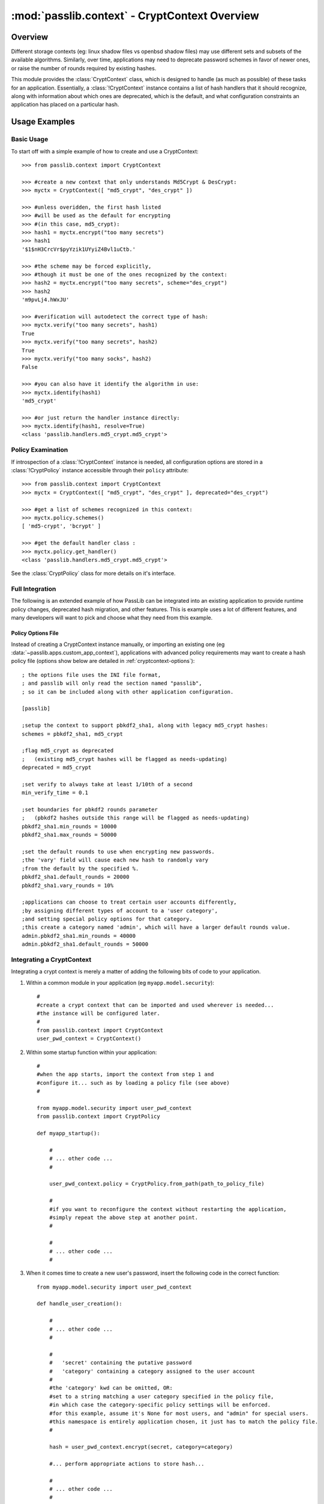 .. index:: CryptContext; usage examples, CryptContext; overview

.. _cryptcontext-overview:

==============================================
:mod:`passlib.context` - CryptContext Overview
==============================================

.. module:: passlib.context
    :synopsis: CryptContext class for managing multiple password hash schemes

Overview
========
Different storage contexts (eg: linux shadow files vs openbsd shadow files)
may use different sets and subsets of the available algorithms.
Similarly, over time, applications may need to deprecate password schemes
in favor of newer ones, or raise the number of rounds required
by existing hashes.

This module provides the :class:`CryptContext` class, which is designed
to handle (as much as possible) of these tasks for an application.
Essentially, a :class:`!CryptContext` instance contains a list
of hash handlers that it should recognize, along with information
about which ones are deprecated, which is the default,
and what configuration constraints an application has placed
on a particular hash.

.. seealso::

    * :doc:`passlib.context-interface` -- for a list of all class and instance methods

    * :doc:`passlib.context-options` -- for a list of all the keyword options accepted by these classes.

Usage Examples
==============

Basic Usage
-----------
To start off with a simple example of how to create and use a CryptContext::

    >>> from passlib.context import CryptContext

    >>> #create a new context that only understands Md5Crypt & DesCrypt:
    >>> myctx = CryptContext([ "md5_crypt", "des_crypt" ])

    >>> #unless overidden, the first hash listed
    >>> #will be used as the default for encrypting
    >>> #(in this case, md5_crypt):
    >>> hash1 = myctx.encrypt("too many secrets")
    >>> hash1
    '$1$nH3CrcVr$pyYzik1UYyiZ4Bvl1uCtb.'

    >>> #the scheme may be forced explicitly,
    >>> #though it must be one of the ones recognized by the context:
    >>> hash2 = myctx.encrypt("too many secrets", scheme="des_crypt")
    >>> hash2
    'm9pvLj4.hWxJU'

    >>> #verification will autodetect the correct type of hash:
    >>> myctx.verify("too many secrets", hash1)
    True
    >>> myctx.verify("too many secrets", hash2)
    True
    >>> myctx.verify("too many socks", hash2)
    False

    >>> #you can also have it identify the algorithm in use:
    >>> myctx.identify(hash1)
    'md5_crypt'

    >>> #or just return the handler instance directly:
    >>> myctx.identify(hash1, resolve=True)
    <class 'passlib.handlers.md5_crypt.md5_crypt'>

Policy Examination
------------------
If introspection of a :class:`!CryptContext` instance
is needed, all configuration options are stored in a :class:`!CryptPolicy` instance accessible through
their ``policy`` attribute::

    >>> from passlib.context import CryptContext
    >>> myctx = CryptContext([ "md5_crypt", "des_crypt" ], deprecated="des_crypt")

    >>> #get a list of schemes recognized in this context:
    >>> myctx.policy.schemes()
    [ 'md5-crypt', 'bcrypt' ]

    >>> #get the default handler class :
    >>> myctx.policy.get_handler()
    <class 'passlib.handlers.md5_crypt.md5_crypt'>

See the :class:`CryptPolicy` class for more details on it's interface.

Full Integration
----------------
The following is an extended example of how PassLib can be integrated into an existing
application to provide runtime policy changes, deprecated hash migration,
and other features. This is example uses a lot of different features,
and many developers will want to pick and choose what they need from this example.

Policy Options File
...................
Instead of creating a CryptContext instance manually,
or importing an existing one (eg :data:`~passlib.apps.custom_app_context`),
applications with advanced policy requirements may want to create a hash policy file
(options show below are detailed in :ref:`cryptcontext-options`)::

    ; the options file uses the INI file format,
    ; and passlib will only read the section named "passlib",
    ; so it can be included along with other application configuration.

    [passlib]

    ;setup the context to support pbkdf2_sha1, along with legacy md5_crypt hashes:
    schemes = pbkdf2_sha1, md5_crypt

    ;flag md5_crypt as deprecated
    ;   (existing md5_crypt hashes will be flagged as needs-updating)
    deprecated = md5_crypt

    ;set verify to always take at least 1/10th of a second
    min_verify_time = 0.1

    ;set boundaries for pbkdf2 rounds parameter
    ;   (pbkdf2 hashes outside this range will be flagged as needs-updating)
    pbkdf2_sha1.min_rounds = 10000
    pbkdf2_sha1.max_rounds = 50000

    ;set the default rounds to use when encrypting new passwords.
    ;the 'vary' field will cause each new hash to randomly vary
    ;from the default by the specified %.
    pbkdf2_sha1.default_rounds = 20000
    pbkdf2_sha1.vary_rounds = 10%

    ;applications can choose to treat certain user accounts differently,
    ;by assigning different types of account to a 'user category',
    ;and setting special policy options for that category.
    ;this create a category named 'admin', which will have a larger default rounds value.
    admin.pbkdf2_sha1.min_rounds = 40000
    admin.pbkdf2_sha1.default_rounds = 50000

Integrating a CryptContext
--------------------------
Integrating a crypt context is merely a matter of adding the following
bits of code to your application.

1. Within a common module in your application (eg ``myapp.model.security``)::

        #
        #create a crypt context that can be imported and used wherever is needed...
        #the instance will be configured later.
        #
        from passlib.context import CryptContext
        user_pwd_context = CryptContext()

2. Within some startup function within your application::

        #
        #when the app starts, import the context from step 1 and
        #configure it... such as by loading a policy file (see above)
        #

        from myapp.model.security import user_pwd_context
        from passlib.context import CryptPolicy

        def myapp_startup():

            #
            # ... other code ...
            #

            user_pwd_context.policy = CryptPolicy.from_path(path_to_policy_file)

            #
            #if you want to reconfigure the context without restarting the application,
            #simply repeat the above step at another point.
            #

            #
            # ... other code ...
            #


3. When it comes time to create a new user's password, insert
   the following code in the correct function::


        from myapp.model.security import user_pwd_context

        def handle_user_creation():

            #
            # ... other code ...
            #

            #
            #   'secret' containing the putative password
            #   'category' containing a category assigned to the user account
            #
            #the 'category' kwd can be omitted, OR:
            #set to a string matching a user category specified in the policy file,
            #in which case the category-specific policy settings will be enforced.
            #for this example, assume it's None for most users, and "admin" for special users.
            #this namespace is entirely application chosen, it just has to match the policy file.
            #

            hash = user_pwd_context.encrypt(secret, category=category)

            #... perform appropriate actions to store hash...

            #
            # ... other code ...
            #

4. Finally, when it comes time to check a users' password, insert
   the following code at the correct place::

        from myapp.model.security import user_pwd_context

        def handle_user_login():

            #
            # ... other code ...
            #

            #
            #this example both checks the user's password AND upgrades deprecated hashes...
            #given the following variables:
            #   'hash' containing the specified user's hash,
            #   'secret' containing the putative password
            #   'category' containing a category assigned to the user account
            #
            #see note in step 3 about the category kwd
            #


            ok, new_hash = user_pwd_context.verify_and_update(secret, hash, category=category)
            if not ok:
                #... password did not match. do mean things ...
            else:
                #... password matched ...

                if new_hash:
                    # old hash was deprecated by policy.

                    # ... replace hash w/ new_hash for user account ...

                #... do successful login actions ...

   For those who don't want to use any of the hash update features,
   the following template can be used instead::

        from myapp.model.security import user_pwd_context

        def handle_user_login():

            #
            # ... other code ...
            #

            ok = user_pwd_context.verify(secret, hash, category=category)
            if not ok:
                #... password did not match. do mean things ...
            else:
                #... password matched ...
                #... do successful login actions ...
